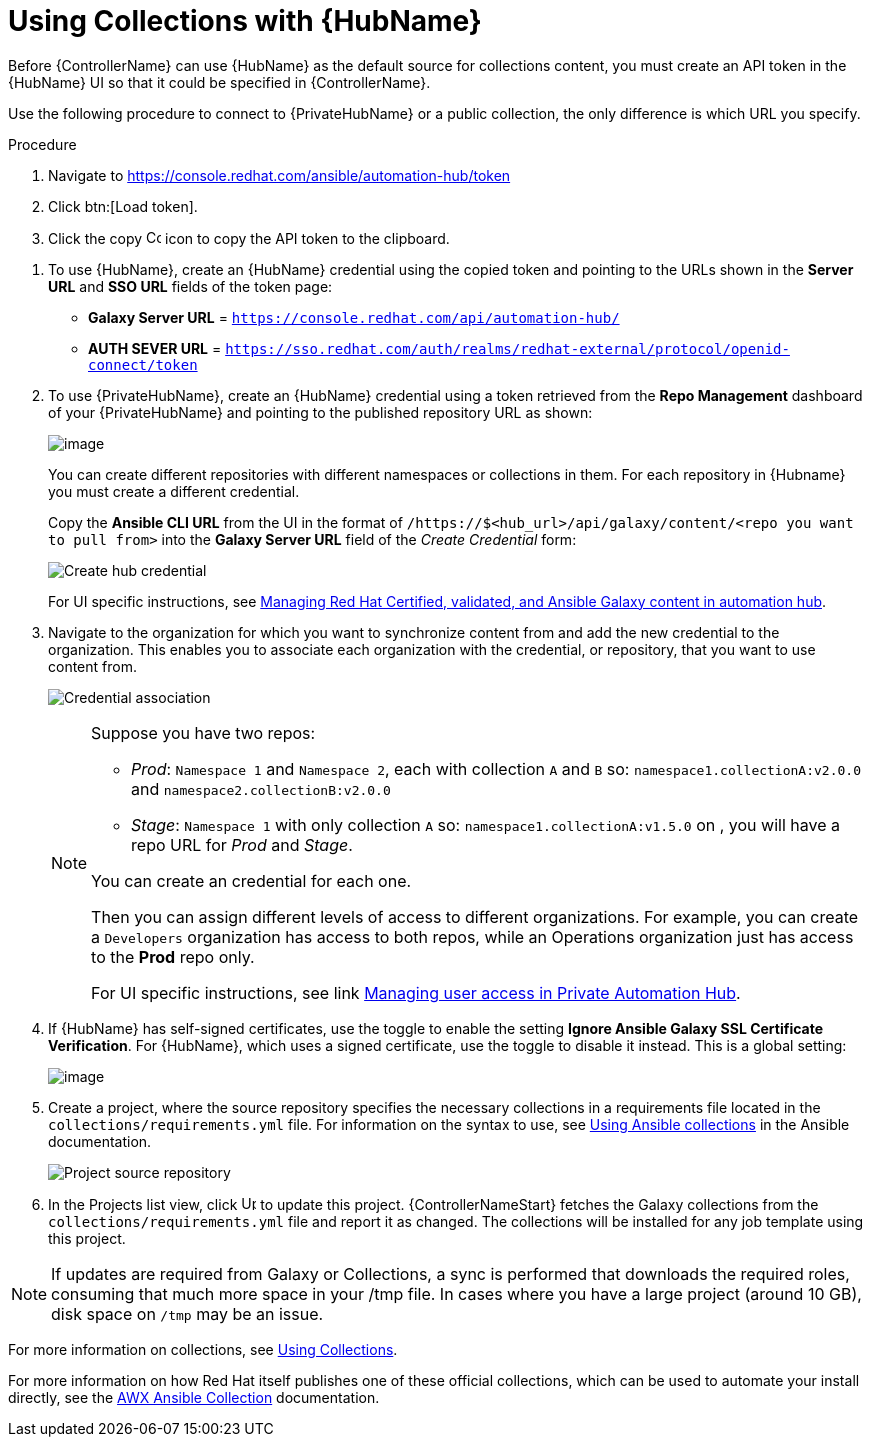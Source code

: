 [id="proc-projects-using-collections-with-hub"]

= Using Collections with {HubName}

Before {ControllerName} can use {HubName} as the default source for collections content, you must create an API token in the {HubName} UI so that it could be specified in {ControllerName}. 

Use the following procedure to connect to {PrivateHubName} or a public collection, the only difference is which URL you specify.

.Procedure
. Navigate to https://console.redhat.com/ansible/automation-hub/token
. Click btn:[Load token].
. Click the copy image:copy.png[Copy,15,15] icon to copy the API token to the clipboard.

//image:projects-ah-loaded-token-shown.png[image]

. To use {HubName}, create an {HubName} credential using the copied token and pointing to the URLs shown in the *Server URL* and *SSO URL* fields of the token page:

* *Galaxy Server URL* = `https://console.redhat.com/api/automation-hub/`
* *AUTH SEVER URL* = `https://sso.redhat.com/auth/realms/redhat-external/protocol/openid-connect/token`

. To use {PrivateHubName}, create an {HubName} credential using a token retrieved from the *Repo Management* dashboard of your {PrivateHubName} and pointing to the published repository URL as shown:
//+
//image:projects-ah-repo-mgmt-get-token.png[image]
+
image:projects-ah-repo-mgmt-repos-published.png[image]
+
You can create different repositories with different namespaces or collections in them. 
For each repository in {Hubname} you must create a different credential.
+
Copy the *Ansible CLI URL* from the UI in the format of `/https://$<hub_url>/api/galaxy/content/<repo you want to pull from>` into the *Galaxy Server URL* field of the _Create Credential_ form:
+
image:projects-create-ah-credential.png[Create hub credential]
+
For UI specific instructions, see https://access.redhat.com/documentation/en-us/red_hat_ansible_automation_platform/2.4/html/managing_red_hat_certified_validated_and_ansible_galaxy_content_in_automation_hub/index[Managing Red Hat Certified, validated, and Ansible Galaxy content in automation hub].

. Navigate to the organization for which you want to synchronize content from and add the new credential to the organization. 
This enables you to associate each organization with the credential, or repository, that you want to use content from.
+
image:projects-organizations-add-ah-credential.png[Credential association]
+
[NOTE]
====
Suppose you have two repos:

* _Prod_: `Namespace 1` and `Namespace 2`, each with collection `A` and `B` so: `namespace1.collectionA:v2.0.0` and `namespace2.collectionB:v2.0.0`
* _Stage_: `Namespace 1` with only collection `A` so: `namespace1.collectionA:v1.5.0` on , you will have a repo URL for _Prod_
and _Stage_.

You can create an credential for each one. 

Then you can assign different levels of access to different organizations. 
For example, you can create a `Developers` organization has access to both repos, while an Operations
organization just has access to the *Prod* repo only.

For UI specific instructions, see link https://access.redhat.com/documentation/en-us/red_hat_ansible_automation_platform/2.4/html/managing_user_access_in_private_automation_hub/index[Managing user access in Private Automation Hub].
====

. If {HubName} has self-signed certificates, use the toggle to enable the setting *Ignore Ansible Galaxy SSL Certificate Verification*. 
For {HubName}, which uses a signed certificate, use the toggle to disable it instead. This is a global setting:
+
image:settings-jobs-ignore-galaxy-certs.png[image]
+
. Create a project, where the source repository specifies the necessary collections in a requirements file located in the
`collections/requirements.yml` file.
For information on the syntax to use, see link:https://docs.ansible.com/ansible/latest/user_guide/collections_using.html#install-multiple-collections-with-a-requirements-file[Using Ansible collections] in the Ansible documentation.
+
image:projects-add-ah-source-repo.png[Project source repository]

. In the Projects list view, click image:sync.png[Update,15,15] to update this project. {ControllerNameStart} fetches the Galaxy collections from the `collections/requirements.yml` file and report it as changed. 
The collections will be installed for any job template using this project.

[NOTE]
====
If updates are required from Galaxy or Collections, a sync is performed that downloads the required roles, consuming that much more space in
your /tmp file. 
In cases where you have a large project (around 10 GB), disk space on `/tmp` may be an issue.
====

For more information on collections, see link:https://docs.ansible.com/ansible/latest/user_guide/collections_using.html[Using Collections]. 

For more information on how Red Hat itself publishes one of these official collections, which can be used to automate your
install directly, see the link:https://github.com/ansible/awx/blob/devel/awx_collection/README.md[AWX Ansible Collection] documentation. 
